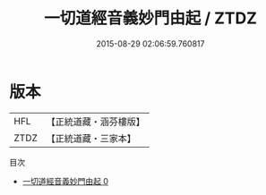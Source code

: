 #+TITLE: 一切道經音義妙門由起 / ZTDZ

#+DATE: 2015-08-29 02:06:59.760817
* 版本
 |       HFL|【正統道藏・涵芬樓版】|
 |      ZTDZ|【正統道藏・三家本】|
目次
 - [[file:KR5e0025_000.txt][一切道經音義妙門由起 0]]
